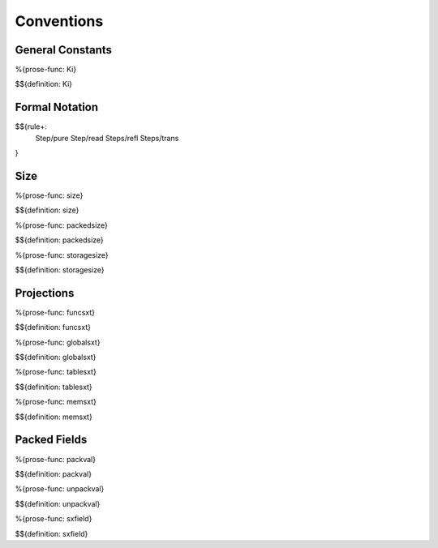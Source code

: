 .. _exec-conventions:

Conventions
-----------

General Constants
~~~~~~~~~~~~~~~~~

.. _def-Ki:

%{prose-func: Ki}

\

$${definition: Ki}

Formal Notation
~~~~~~~~~~~~~~~

$${rule+:
  Step/pure
  Step/read
  Steps/refl
  Steps/trans
}

Size
~~~~

.. _def-size:

%{prose-func: size}

\

$${definition: size}

.. _def-packedsize:

%{prose-func: packedsize}

\

$${definition: packedsize}

.. _def-storagesize:

%{prose-func: storagesize}

\

$${definition: storagesize}

Projections
~~~~~~~~~~~

.. _def-funcsxt:

%{prose-func: funcsxt}

\

$${definition: funcsxt}

.. _def-globalsxt:

%{prose-func: globalsxt}

\

$${definition: globalsxt}

.. _def-tablesxt:

%{prose-func: tablesxt}

\

$${definition: tablesxt}

.. _def-memsxt:

%{prose-func: memsxt}

\

$${definition: memsxt}

Packed Fields
~~~~~~~~~~~~~

.. _def-packval:

%{prose-func: packval}

\

$${definition: packval}

.. _def-unpackval:

%{prose-func: unpackval}

\

$${definition: unpackval}

.. _def-sxfield:

%{prose-func: sxfield}

\

$${definition: sxfield}
